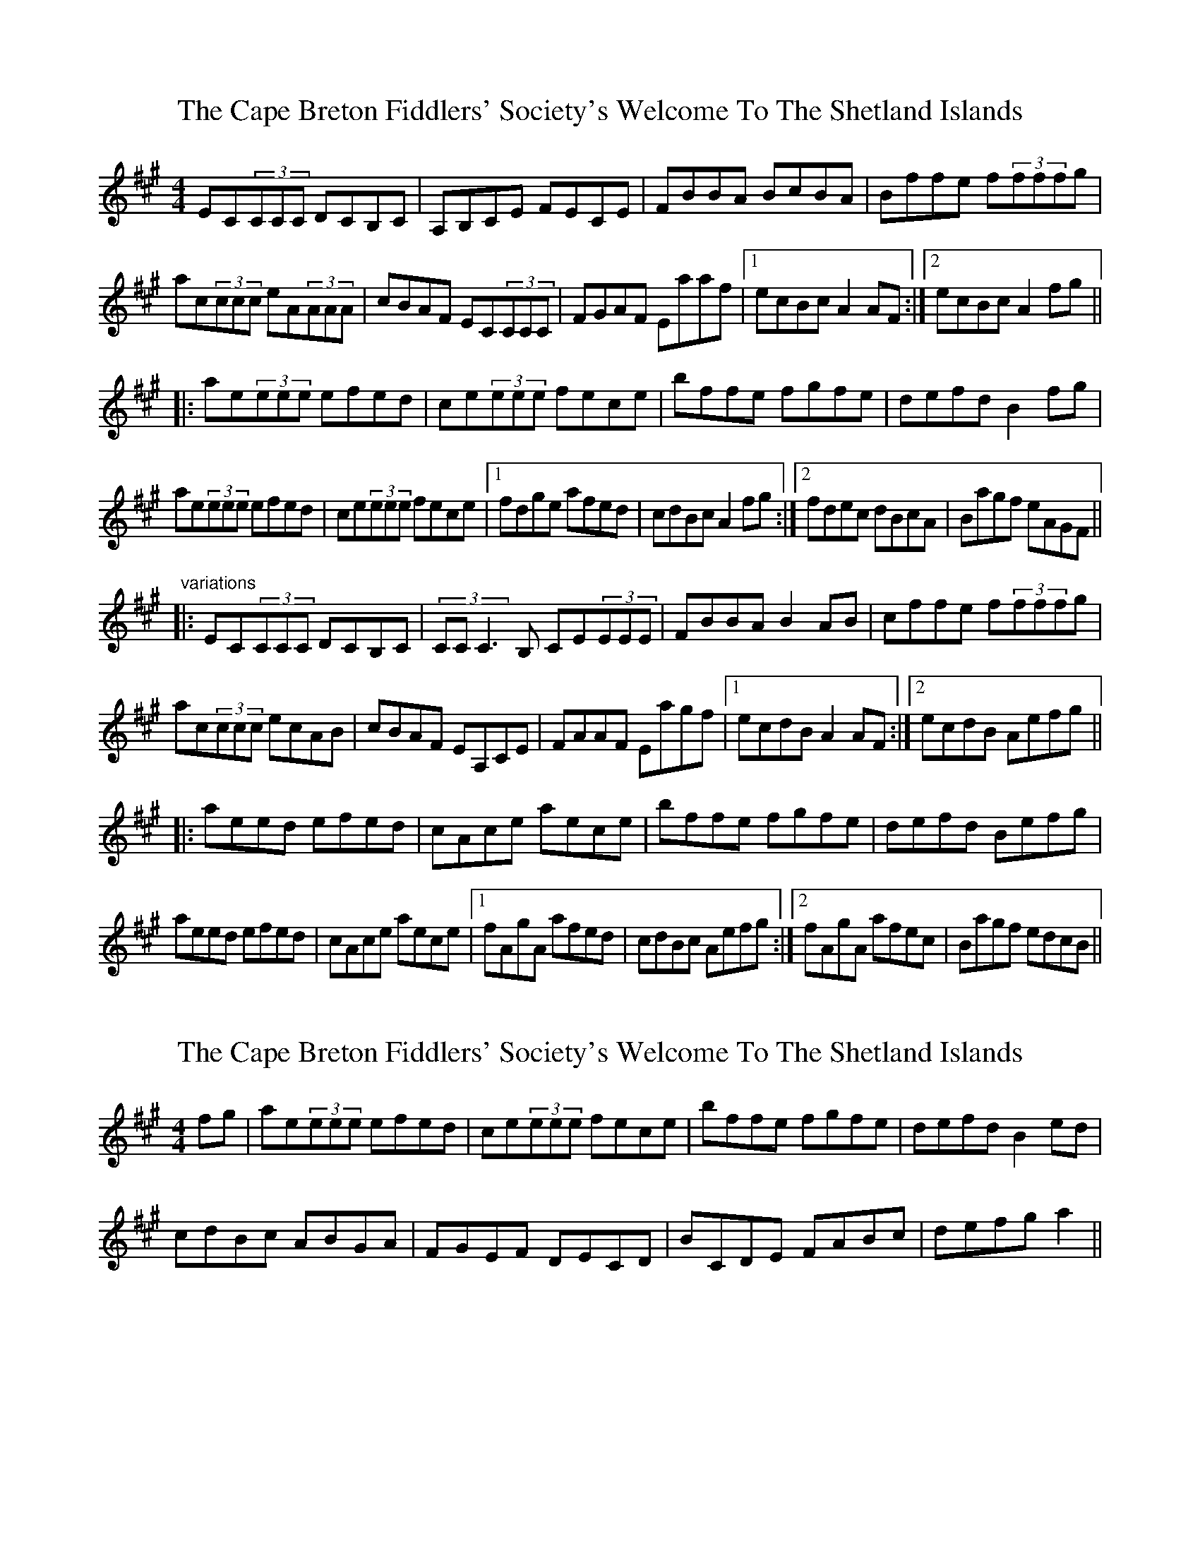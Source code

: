 X: 1
T: Cape Breton Fiddlers' Society's Welcome To The Shetland Islands, The
Z: SPeak
S: https://thesession.org/tunes/1048#setting1048
R: reel
M: 4/4
L: 1/8
K: Amaj
EC(3CCC DCB,C|A,B,CE FECE|FBBA BcBA|Bffe f(3fffg|
ac(3ccc eA(3AAA|cBAF EC(3CCC|FGAF Eaaf|1 ecBc A2AF:|2 ecBc A2fg||
|:ae(3eee efed|ce(3eee fece|bffe fgfe|defd B2fg|
ae(3eee efed|ce(3eee fece|1 fdge afed|cdBc A2fg:|2 fdec dBcA|Bagf eAGF||
"variations"
|:EC(3CCC DCB,C|(3CCC3B, CE(3EEE|FBBA B2AB|cffe f(3fffg|
ac(3ccc ecAB|cBAF EA,CE|FAAF Eagf|1 ecdB A2AF:|2 ecdB Aefg||
|:aeed efed|cAce aece|bffe fgfe|defd Befg|
aeed efed|cAce aece|1 fAgA afed|cdBc Aefg:|2 fAgA afec|Bagf edcB||
X: 2
T: Cape Breton Fiddlers' Society's Welcome To The Shetland Islands, The
Z: CreadurMawnOrganig
S: https://thesession.org/tunes/1048#setting14275
R: reel
M: 4/4
L: 1/8
K: Amaj
fg|ae(3eee efed|ce(3eee fece|bffe fgfe|defd B2ed|cdBc ABGA|FGEF DECD|BCDE FABc|defg a2||
X: 3
T: Cape Breton Fiddlers' Society's Welcome To The Shetland Islands, The
Z: stanton135
S: https://thesession.org/tunes/1048#setting21854
R: reel
M: 4/4
L: 1/8
K: Amaj
|: AF | EC~C2 ECB,C | A,B,CE FECE | FBBA BcBA | Bffe f2fg |
ac~c2 eA~A2 | cBAF EC~C2 | FGAF Eaaf | ecBc A2 :|
|: fg | ae~e2 efed | ce~e2 fece | bf~f2 fgfe | defd B2fg |
ae~e2 efed | ce~e2 fece | fdge afed | cABG A2 :|
X: 4
T: Cape Breton Fiddlers' Society's Welcome To The Shetland Islands, The
Z: JACKB
S: https://thesession.org/tunes/1048#setting23146
R: reel
M: 4/4
L: 1/8
K: Gmaj
dB B2 cBAB|GABd edBd|eAAG ABAG|Aeed e3f|
gB B2 dG G2|BAGE DB B2|EFGE dgge|1 dBAB G2GE:|2 dBAB G2ef||
|:gd d2 dedc|Bd d2 edBd|aeed efed|cdec A2ef|
gd d2 dedc|Bd d2 edBd|1 ecfd gedc|BcAB G2ef:|2 ecdB cABG|Agfe dGFE||
"variations"
|:dB B2 cBAB|B3A Bd d2|eAAG A2GA|Beed e3f|
gB B2 dBGA|BAGE DGBD|EGGE DGFE|1 dBcA G2GE:|2 dBcA Gdef||
|:gddc dedc|BGBd gdBd|aeed efed|cdec Adef|
gddc dedc|BGBd gdBd|1 eBfB gedc|BcAB Gdef:|2 eBfB gedB|Agfe dcBA||
